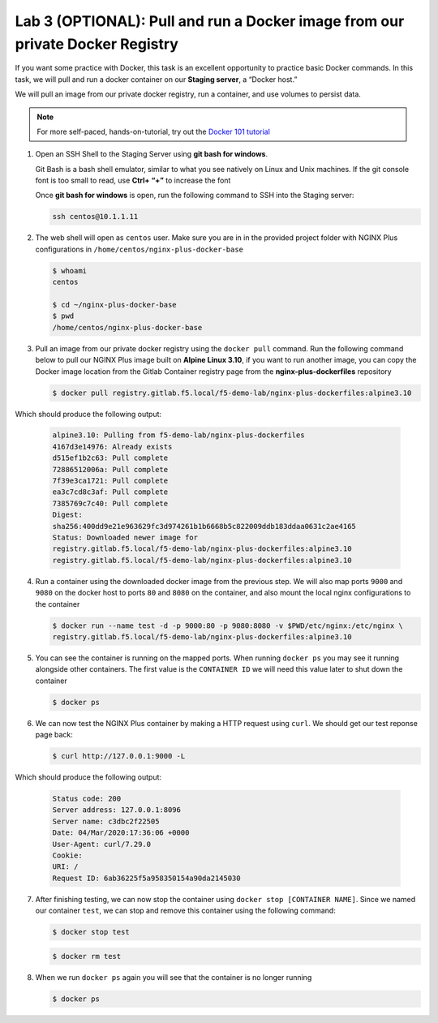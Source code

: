 Lab 3 (OPTIONAL): Pull and run a Docker image from our private Docker Registry
==============================================================================

If you want some practice with Docker, this task is an excellent
opportunity to practice basic Docker commands. In this task, we will
pull and run a docker container on our **Staging server**, a “Docker
host.”

We will pull an image from our private docker registry, run a container,
and use volumes to persist data.

.. note:: For more self-paced, hands-on-tutorial, try out the \ `Docker 101 tutorial <https://www.docker.com/101-tutorial>`__

1. Open an SSH Shell to the Staging Server using **git bash for
   windows**.

   Git Bash is a bash shell emulator, similar to what you see natively
   on Linux and Unix machines. If the git console font is too small to
   read, use **Ctrl+ “+”** to increase the font

   Once **git bash for windows** is open, run the following command to
   SSH into the Staging server:

   .. code:: bash

      ssh centos@10.1.1.11

   .. image:: ../images/image16.png

2. The web shell will open as ``centos`` user. Make sure you are in in
   the provided project folder with NGINX Plus configurations in
   ``/home/centos/nginx-plus-docker-base``

   .. code:: bash

      $ whoami
      centos

      $ cd ~/nginx-plus-docker-base
      $ pwd
      /home/centos/nginx-plus-docker-base

3. Pull an image from our private docker registry using
   the ``docker pull`` command. Run the following command below to
   pull our NGINX Plus image built on **Alpine Linux 3.10**, if you
   want to run another image, you can copy the Docker image location
   from the Gitlab Container registry page from the
   **nginx-plus-dockerfiles** repository

   .. image:: ../images/image17.png

   .. code:: bash

        $ docker pull registry.gitlab.f5.local/f5-demo-lab/nginx-plus-dockerfiles:alpine3.10

Which should produce the following output:

   .. code:: bash

      alpine3.10: Pulling from f5-demo-lab/nginx-plus-dockerfiles
      4167d3e14976: Already exists
      d515ef1b2c63: Pull complete
      72886512006a: Pull complete
      7f39e3ca1721: Pull complete
      ea3c7cd8c3af: Pull complete
      7385769c7c40: Pull complete
      Digest:
      sha256:400dd9e21e963629fc3d974261b1b6668b5c822009ddb183ddaa0631c2ae4165
      Status: Downloaded newer image for
      registry.gitlab.f5.local/f5-demo-lab/nginx-plus-dockerfiles:alpine3.10
      registry.gitlab.f5.local/f5-demo-lab/nginx-plus-dockerfiles:alpine3.10

4. Run a container using the downloaded docker image from the previous
   step. We will also map ports ``9000`` and ``9080`` on the docker host
   to ports ``80`` and ``8080`` on the container, and also mount the
   local nginx configurations to the container

   .. code:: bash

      $ docker run --name test -d -p 9000:80 -p 9080:8080 -v $PWD/etc/nginx:/etc/nginx \
      registry.gitlab.f5.local/f5-demo-lab/nginx-plus-dockerfiles:alpine3.10


5. You can see the container is running on the mapped ports. When
   running ``docker ps`` you may see it running alongside other
   containers. The first value is the ``CONTAINER ID`` we will need
   this value later to shut down the container

   .. code:: bash

      $ docker ps


6. We can now test the NGINX Plus container by making a HTTP request
   using ``curl``. We should get our test reponse page back:

   .. code:: bash

      $ curl http://127.0.0.1:9000 -L

Which should produce the following output:

   .. code:: bash

      Status code: 200
      Server address: 127.0.0.1:8096
      Server name: c3dbc2f22505
      Date: 04/Mar/2020:17:36:06 +0000
      User-Agent: curl/7.29.0
      Cookie:
      URI: /
      Request ID: 6ab36225f5a958350154a90da2145030

7. After finishing testing, we can now stop the container using
   ``docker stop [CONTAINER NAME]``. Since we named our container
   ``test``, we can stop and remove this container using the following
   command:

   .. code:: bash

      $ docker stop test

   .. code:: bash

      $ docker rm test

8. When we run ``docker ps`` again you will see that the container is no
   longer running

   .. code:: bash

      $ docker ps

   .. image:: ../images/image18.png
